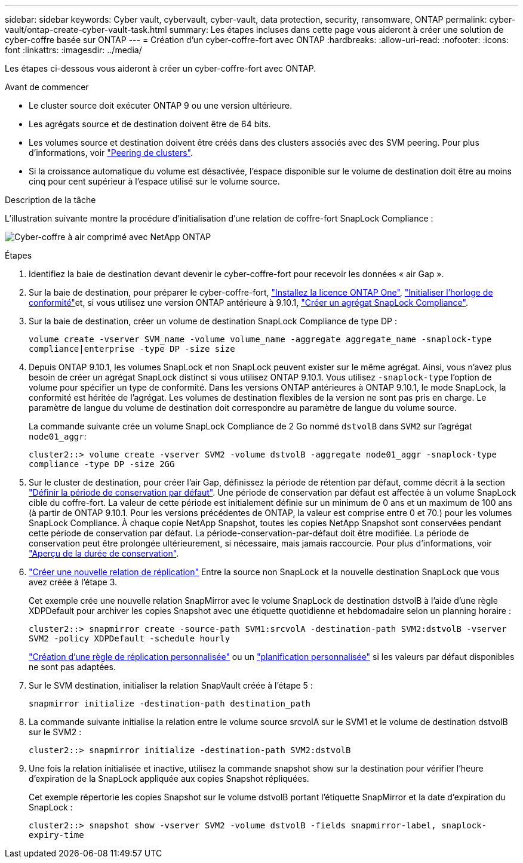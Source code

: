 ---
sidebar: sidebar 
keywords: Cyber vault, cybervault, cyber-vault, data protection, security, ransomware, ONTAP 
permalink: cyber-vault/ontap-create-cyber-vault-task.html 
summary: Les étapes incluses dans cette page vous aideront à créer une solution de cyber-coffre basée sur ONTAP 
---
= Création d'un cyber-coffre-fort avec ONTAP
:hardbreaks:
:allow-uri-read: 
:nofooter: 
:icons: font
:linkattrs: 
:imagesdir: ../media/


[role="lead"]
Les étapes ci-dessous vous aideront à créer un cyber-coffre-fort avec ONTAP.

.Avant de commencer
* Le cluster source doit exécuter ONTAP 9 ou une version ultérieure.
* Les agrégats source et de destination doivent être de 64 bits.
* Les volumes source et destination doivent être créés dans des clusters associés avec des SVM peering. Pour plus d'informations, voir link:https://docs.netapp.com/us-en/ontap/peering/index.html["Peering de clusters"^].
* Si la croissance automatique du volume est désactivée, l'espace disponible sur le volume de destination doit être au moins cinq pour cent supérieur à l'espace utilisé sur le volume source.


.Description de la tâche
L'illustration suivante montre la procédure d'initialisation d'une relation de coffre-fort SnapLock Compliance :

image:ontap-cyber-vault-air-gap.png["Cyber-coffre à air comprimé avec NetApp ONTAP"]

.Étapes
. Identifiez la baie de destination devant devenir le cyber-coffre-fort pour recevoir les données « air Gap ».
. Sur la baie de destination, pour préparer le cyber-coffre-fort, link:https://docs.netapp.com/us-en/ontap/system-admin/install-license-task.html["Installez la licence ONTAP One"^], link:https://docs.netapp.com/us-en/ontap/snaplock/initialize-complianceclock-task.html["Initialiser l'horloge de conformité"^]et, si vous utilisez une version ONTAP antérieure à 9.10.1, link:https://docs.netapp.com/us-en/ontap/snaplock/create-snaplock-aggregate-task.html["Créer un agrégat SnapLock Compliance"^].
. Sur la baie de destination, créer un volume de destination SnapLock Compliance de type DP :
+
`volume create -vserver SVM_name -volume volume_name -aggregate aggregate_name -snaplock-type compliance|enterprise -type DP -size size`

. Depuis ONTAP 9.10.1, les volumes SnapLock et non SnapLock peuvent exister sur le même agrégat. Ainsi, vous n'avez plus besoin de créer un agrégat SnapLock distinct si vous utilisez ONTAP 9.10.1. Vous utilisez `-snaplock-type` l'option de volume pour spécifier un type de conformité. Dans les versions ONTAP antérieures à ONTAP 9.10.1, le mode SnapLock, la conformité est héritée de l'agrégat. Les volumes de destination flexibles de la version ne sont pas pris en charge. Le paramètre de langue du volume de destination doit correspondre au paramètre de langue du volume source.
+
La commande suivante crée un volume SnapLock Compliance de 2 Go nommé `dstvolB` dans `SVM2` sur l'agrégat `node01_aggr`:

+
`cluster2::> volume create -vserver SVM2 -volume dstvolB -aggregate node01_aggr -snaplock-type compliance -type DP -size 2GG`

. Sur le cluster de destination, pour créer l'air Gap, définissez la période de rétention par défaut, comme décrit à la section link:https://docs.netapp.com/us-en/ontap/snaplock/set-default-retention-period-task.html["Définir la période de conservation par défaut"^]. Une période de conservation par défaut est affectée à un volume SnapLock cible du coffre-fort. La valeur de cette période est initialement définie sur un minimum de 0 ans et un maximum de 100 ans (à partir de ONTAP 9.10.1. Pour les versions précédentes de ONTAP, la valeur est comprise entre 0 et 70.) pour les volumes SnapLock Compliance. À chaque copie NetApp Snapshot, toutes les copies NetApp Snapshot sont conservées pendant cette période de conservation par défaut. La période-conservation-par-défaut doit être modifiée. La période de conservation peut être prolongée ultérieurement, si nécessaire, mais jamais raccourcie. Pour plus d'informations, voir link:https://docs.netapp.com/us-en/ontap/snaplock/set-retention-period-task.html["Aperçu de la durée de conservation"^].
. link:https://docs.netapp.com/us-en/ontap/data-protection/create-replication-relationship-task.html["Créer une nouvelle relation de réplication"^] Entre la source non SnapLock et la nouvelle destination SnapLock que vous avez créée à l'étape 3.
+
Cet exemple crée une nouvelle relation SnapMirror avec le volume SnapLock de destination dstvolB à l'aide d'une règle XDPDefault pour archiver les copies Snapshot avec une étiquette quotidienne et hebdomadaire selon un planning horaire :

+
`cluster2::> snapmirror create -source-path SVM1:srcvolA -destination-path SVM2:dstvolB -vserver SVM2 -policy XDPDefault -schedule hourly`

+
link:https://docs.netapp.com/us-en/ontap/data-protection/create-custom-replication-policy-concept.html["Création d'une règle de réplication personnalisée"^] ou un link:https://docs.netapp.com/us-en/ontap/data-protection/create-replication-job-schedule-task.html["planification personnalisée"^] si les valeurs par défaut disponibles ne sont pas adaptées.

. Sur le SVM destination, initialiser la relation SnapVault créée à l'étape 5 :
+
`snapmirror initialize -destination-path destination_path`

. La commande suivante initialise la relation entre le volume source srcvolA sur le SVM1 et le volume de destination dstvolB sur le SVM2 :
+
`cluster2::> snapmirror initialize -destination-path SVM2:dstvolB`

. Une fois la relation initialisée et inactive, utilisez la commande snapshot show sur la destination pour vérifier l'heure d'expiration de la SnapLock appliquée aux copies Snapshot répliquées.
+
Cet exemple répertorie les copies Snapshot sur le volume dstvolB portant l'étiquette SnapMirror et la date d'expiration du SnapLock :

+
`cluster2::> snapshot show -vserver SVM2 -volume dstvolB -fields snapmirror-label, snaplock-expiry-time`


